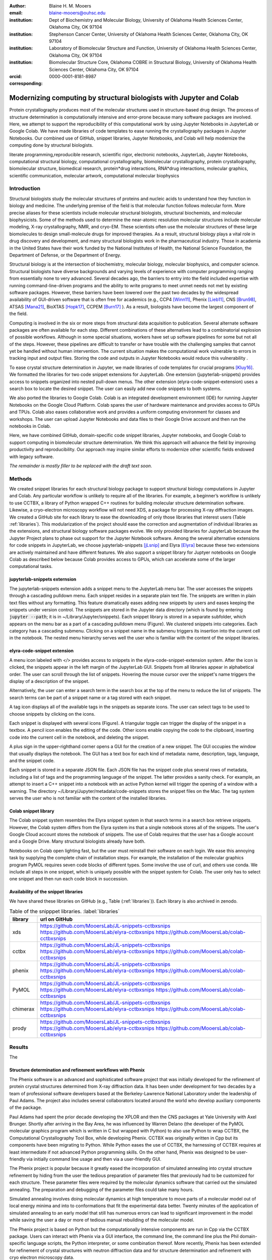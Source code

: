 :author: Blaine H. M. Mooers
:email: blaine-mooers@ouhsc.edu
:institution: Dept of Biochemistry and Molecular Biology, University of Oklahoma Health Sciences Center, Oklahoma City, OK 97104
:institution: Stephenson Cancer Center, University of Oklahoma Health Sciences Center, Oklahoma City, OK 97104
:institution: Laboratory of Biomolecular Structure and Function, University of Oklahoma Health Sciences Center, Oklahoma City, OK 97104
:institution: Biomolecular Structure Core, Oklahoma COBRE in Structural Biology, University of Oklahoma Health Sciences Center, Oklahoma City, OK 97104
:orcid: 0000-0001-8181-8987
:corresponding:



---------------------------------------------------------------------
Modernizing computing by structural biologists with Jupyter and Colab
---------------------------------------------------------------------

.. class:: abstract

Protein crystallography produces most of the molecular structures used in structure-based drug design. 
The process of structure determination is computationally intensive and error-prone because many software packages are involved.
Here, we attempt to support the reproducibility of this computational work by using Jupyter Notebooks in JupyterLab or Google Colab. 
We have made libraries of code templates to ease running the crystallography packages in Jupyter Notebooks.
Our combined use of GitHub, snippet libraries, Jupyter Notebooks, and Colab will help modernize the computing done by structural biologists.

.. class:: keywords

   literate programming,reproducible research, scientific rigor, electronic notebooks, JupyterLab, Jupyter Notebooks, computational structural biology, computational crystallography, biomolecular crystallography, protein crystallography, biomolecular structure, biomedical research, protein*drug interactions, RNA*drug interactions, molecular graphics, scientific communication, molecular artwork, computational molecular biophysics


Introduction
------------

Structural biologists study the molecular structures of proteins and nucleic acids to understand how they function in biology and medicine. 
The underlying premise of the field is that molecular function follows molecular form.
More precise aliases for these scientists include molecular structural biologists, structural biochemists, and molecular biophysicists. 
Some of the methods used to determine the near-atomic resolution molecular structures include molecular modeling, X-ray crystallography, NMR, and cryo-EM.
These scientists often use the molecular structures of these large biomolecules to design small-molecule drugs for improved therapies. 
As a result, structural biology plays a vital role in drug discovery and development, and many structural biologists work in the pharmaceutical industry.
Those in academia in the United States have their work funded by the National Institutes of Health, the National Science Foundation, the Department of Defense, or the Department of Energy.

Structural biology is at the intersection of biochemistry, molecular biology, molecular biophysics, and computer science. 
Structural biologists have diverse backgrounds and varying levels of experience with computer programming ranging from essentially none to very advanced. 
Several decades ago, the barriers to entry into the field included expertise with running command-line-driven programs and the ability to write programs to meet unmet needs not met by existing software packages. 
However, these barriers have been lowered over the past two decades by the widespread availability of GUI-driven software that is often free for academics (e.g., CCP4 [Winn11]_, Phenix [Lieb11]_, CNS [Brun98]_, ATSAS [Mana21]_, BioXTAS [Hopk17]_, CCPEM [Burn17]_ ). 
As a result, biologists have become the largest component of the field.

Computing is involved in the six or more steps from structural data acquisition to publication.
Several alternate software packages are often available for each step. 
Different combinations of these alternatives lead to a combinatorial explosion of possible workflows. 
Although in some special situations, workers have set up software pipelines for some but not all of the steps.
However, these pipelines are difficult to transfer or have trouble with the challenging samples that cannot yet be handled without human intervention.
The current situation makes the computational work vulnerable to errors in tracking input and output files. 
Storing the code and outputs in Jupyter Notebooks would reduce this vulnerability . 

To ease crystal structure determination in Jupyter, we made libraries of code templates for crucial programs [Kluy16]_. 
We formatted the libraries for two code snippet extensions for JupyterLab. 
One extension (jupyterlab-snippets) provides access to snippets organized into nested pull-down menus. 
The other extension (elyra-code-snippet-extension) uses a search box to locate the desired snippet. 
The user can easily add new code snippets to both systems. 

We also ported the libraries to Google Colab.
Colab is an integrated development environment (IDE) for running Jupyter Notebooks on the Google Cloud Platform.
Colab spares the user of hardware maintenance and provides access to GPUs and TPUs. 
Colab also eases collaborative work and provides a uniform computing environment for classes and workshops.
The user can upload Jupyter Notebooks and data files to their Google Drive account and then run the notebooks in Colab.

Here, we have combined GitHub, domain-specific code snippet libraries, Jupyter notebooks, and Google Colab to support computing in biomolecular structure determination.
We think this approach will advance the field by improving productivity and reproducibility.
Our approach may inspire similar efforts to modernize other scientific fields endowed with legacy software.

*The remainder is mostly filler to be replaced with the draft text soon.*

Methods
-------

We created snippet libraries for each structural biology package to support structural biology computations in Jupyter and Colab.
Any particular workflow is unlikely to require all of the libraries.
For example, a beginner’s workflow is unlikely to use CCTBX, a library of Python wrapped C++ routines for building molecular structure determination software.
Likewise, a cryo-electron microscopy workflow will not need XDS, a package for processing X-ray diffraction images.
We created a GitHub site for each library to ease the downloading of only those libraries that interest users (Table :ref:`libraries`).
This modularization of the project should ease the correction and augmentation of individual libraries as the extensions, and structural biology software packages evolve.
We only provided libraries for JupyterLab because the Jupyter Project plans to phase out support for the Jupyter Notebook software.
Among the several alternative extensions for code snippets in JupyterLab, we choose jupyterlab-snippets [jLsnip]_ and Elyra [Elyra]_ because these two extensions are actively maintained and have different features.
We also support a snippet library for Juptyer notebooks on Google Colab as described below because Colab provides access to GPUs, which can accelerate some of the larger computational tasks.


jupyterlab-snippets externsion
******************************

The jupyterlab-snippets extension adds a snippet menu to the JupyterLab menu bar.
The user accesses the snippets through a cascading pulldown menu.
Each snippet resides in a separate plain text file.
The snippets are written in plain text files without any formatting.
This feature dramatically eases adding new snippets by users and eases keeping the snippets under version control.
The snippets are stored in the Jupyter data directory (which is found by entering :code:`jupyter --path`; it is in ~/Library/Jupyter/snippets).
Each snippet library is stored in a separate subfolder, which appears on the menu bar as a part of a cascading pulldown menu (Figure). 
We clustered snippets into categories. 
Each category has a cascading submenu.
Clicking on a snippet name in the submenu triggers its insertion into the current cell in the notebook.
The nested menu hierarchy serves well the user who is familiar with the content of the snippet libraries.

elyra-code-snippet extension
****************************

A menu icon labeled with `</>` provides access to snippets in the elyra-code-snippet-extension system.
After the icon is clicked, the snippets appear in the left margin of the JupyterLab GUI.
Snippets from all libraries appear in alphabetical order. 
The user can scroll through the list of snippets.
Hovering the mouse cursor over the snippet's name triggers the display of a description of the snippet.

Alternatively, the user can enter a search term in the search box at the top of the menu to reduce the list of snippets.
The search terms can be part of a snippet name or a tag stored with each snippet.

A tag icon displays all of the available tags in the snippets as separate icons.
The user can select tags to be used to choose snippets by clicking on the icons.

Each snippet is displayed with several icons (Figure).
A triangular toggle can trigger the display of the snippet in a textbox.
A pencil icon enables the editing of the code.
Other icons enable copying the code to the clipboard, inserting code into the current cell in the notebook, and deleting the snippet. 

A plus sign in the upper-righthand corner opens a GUI for the creation of a new snippet.
The GUI occupies the window that usually displays the notebook.
The GUI has a text box for each kind of metadata: name, description, tags, language, and the snippet code.

Each snippet is stored in a separate JSON file.
Each JSON file has the snippet code plus several rows of metadata, including a list of tags and the programming language of the snippet.
The latter provides a sanity check.
For example, an attempt to insert a C++ snippet into a notebook with an active Python kernel will trigger the opening of a window with a warning.
The directory ~/Library/Jupyter/metadata/code-snippets stores the snippet files on the Mac.
The tag system serves the user who is not familiar with the content of the installed libraries.


Colab snippet library
***********************

The Colab snippet system resembles the Elyra snippet system in that search terms in a search box retrieve snippets.
However, the Colab system differs from the Elyra system ins that a single notebook stores all of the snippets. The user's Google Cloud account stores the notebook of snippets.
The use of Colab requires that the user has a Google account and a Google Drive.
Many structural biologists already have both.

Notebooks on Colab open lighting fast, but the user must reinstall their software on each login.
We ease this annoying task by supplying the complete chain of installation steps.
For example, the installation of the molecular graphics program PyMOL requires seven code blocks of different types.
Some involve the use of curl, and others use conda.
We include all steps in one snippet, which is uniquely possible with the snippet system for Colab. 
The user only has to select one snippet and then run each code block in succession.


Availability of the snippet libraries
*************************************

We have shared these libraries on GitHub  (e.g., Table (:ref:`libraries`)).
Each library is also archived in zenodo.


.. table:: Table of the snipppet libraries. :label:`libraries`

   +--------------------+-----------------------------------------------------------+
   | library            | url on GitHub                                             |
   +====================+===========================================================+
   | xds                | https://github.com/MooersLab/JL-snippets-cctbxsnips       |
   |                    | https://github.com/MooersLab/elyra-cctbxsnips             |
   |                    | https://github.com/MooersLab/colab-cctbxsnips             |
   +--------------------+-----------------------------------------------------------+
   | cctbx              | https://github.com/MooersLab/JL-snippets-cctbxsnips       |
   |                    | https://github.com/MooersLab/elyra-cctbxsnips             |
   |                    | https://github.com/MooersLab/colab-cctbxsnips             |
   +--------------------+-----------------------------------------------------------+
   | phenix             | https://github.com/MooersLab/JL-snippets-cctbxsnips       |
   |                    | https://github.com/MooersLab/elyra-cctbxsnips             |
   |                    | https://github.com/MooersLab/colab-cctbxsnips             |
   +--------------------+-----------------------------------------------------------+
   | PyMOL              | https://github.com/MooersLab/JL-snippets-cctbxsnips       |
   |                    | https://github.com/MooersLab/elyra-cctbxsnips             |
   |                    | https://github.com/MooersLab/colab-cctbxsnips             |
   +--------------------+-----------------------------------------------------------+
   | chimerax           | https://github.com/MooersLab/JL-snippets-cctbxsnips       |
   |                    | https://github.com/MooersLab/elyra-cctbxsnips             |
   |                    | https://github.com/MooersLab/colab-cctbxsnips             |
   +--------------------+-----------------------------------------------------------+
   | prody              | https://github.com/MooersLab/JL-snippets-cctbxsnips       |
   |                    | https://github.com/MooersLab/elyra-cctbxsnips             |
   |                    | https://github.com/MooersLab/colab-cctbxsnips             |
   +--------------------+-----------------------------------------------------------+



Results
-------

The 





Structure determination and refinement workflows with Phenix
************************************************************

The Phenix software is an advanced and sophisticated software project that was initially developed for the refinement of protein crystal structures determined from X-ray diffraction data.
It has been under development for two decades by a team of professional software developers based at the Berkeley-Lawrence National Laboratory under the leadership of Paul Adams.
The project also includes several collaborators located around the world who develop auxiliary components of the package.

Paul Adams had spent the prior decade developing the XPLOR and then  the CNS packages at Yale University with Axel Brunger.
Shortly after arriving in the Bay Area, he was influenced by Warren Delano (the developer of the PyMOL molecular graphics program which is written in C but wrapped with Python) to also use Python to wrap CCTBX, the Computational Crystallography Tool Box, while developing Phenix.
CCTBX was originally written in Cpp but its components have been migrating to Python.
While Python eases the use of CCTBX, the harnessing of CCTBX requires at least intermediate if not advanced Python programming skills.
On the other hand, Phenix was designed to be user-friendly via initially command line usage and then via a user-friendly GUI.

The Phenix project is popular because it greatly eased the incorporation of simulated annealing into crystal structure refinement by hiding from the user the tedious preparation of parameter files that previously had to be customized for each structure.
These parameter files were required by the molecular dynamics software that carried out the simulated annealing.
The preparation and debugging of the parameter files could take many hours.

Simulated annealing involves doing molecular dynamics at high temperature to move parts of a molecular model out of local energy minima and into to conformations that fit the experimental data better.
Twenty minutes of the application of simulated annealing to an early model that still has numerous errors can lead to significant improvement in the model while saving the user a day or more of tedious manual rebuilding of the molecular model. 

The Phenix project is based on Python but the computationally intensive components are run in Cpp via the CCTBX package.
Users can interact with Phenix via a GUI interface, the command line, the command line plus the Phil domain-specific language scripts, the Python interpreter, or some combination thereof.
More recently, Phenix has been extended for refinement of crystal structures with neutron diffraction data and for structure determination and refinement with cryo electron microscopy data.
 
The Phenix software runs on top of CCTBX and provides higher-level user access via a command-line scripting language, a Python API, and a GUI.
The phenix.python interpreter still uses Python2 whereas CCTBX moved to Python3 several years ago.
On the other hand, Jupyter Lab and its extensions are best run with Python3.
The easiest workaround is to run Phenix by using the command line instead of Python.
The commands prepended with the exclamation mark to invoke the shell.
Of course, the equivalent CCTBX code for the phenix code could be run instead but this code can be many lines in length and it can be challenging for beginners to customize to a specific problem.
The most efficient approach can be to use the phenix command line as much as possible and then resort to CCTBX when the need arises.

For example, the command below invokes a statistical analysis of the B-factors in a pdb file, a common text file file format for storing atomic coordinates. 
The pdb file has a fixed format that was defined and popularized by the Protein Data Bank (PDB), the central public repository for atomic coordinates and structural data. 
The PDB is celebrating its 50 anniversary this year. 
It has and continues to play an central role in promoting the principles of open science and reproducible research in structural biology.

.. code-block:: bash

    !phenix.b_factor_statistics 1lw9.pdb 


The output form this command is printed below the cell that invokes the command. 
Some of the output is shown below.

.. code-block:: bash
    
    Starting phenix.b_factor_statistics
    on Wed Jun  2 04:49:01 2021 by blaine
    
    Processing files:
    
      Found model, /Users/blaine/pdbFiles/1lw9.pdb
    
    Processing PHIL parameters:
    
      No PHIL parameters found
    
    Final processed PHIL parameters:
    
      data_manager {
        model {
          file = "/Users/blaine/pdbFiles/1lw9.pdb"
        }
        default_model = "/Users/blaine/pdbFiles/1lw9.pdb"
      }
    
    
    Starting job
    Validating inputs
                    min    max   mean <Bi,j>   iso aniso
       Overall:    6.04 100.00  24.07    N/A  1542     0
       Protein:    6.04 100.00  23.12    N/A  1328     0
       Water:      9.98  55.93  30.47    N/A   203     0
       Other:     14.11  35.47  21.10    N/A    11     0
       Chain  A:   6.04 100.00  24.07    N/A  1542     0
       Histogram:
           Values      Number of atoms
         6.04 - 15.44       309
        15.44 - 24.83       858
        24.83 - 34.23       187
        34.23 - 43.62        78
        43.62 - 53.02        32
        53.02 - 62.42        16
        62.42 - 71.81         8
        71.81 - 81.21         6
        81.21 - 90.60         2
        90.60 - 100.00       46
    
    Job complete
    usr+sys time: 1.92 seconds
    wall clock time: 2.93 seconds


There are several dozen commands that can be run via the shell and return useful output that can be captured in one Jupyter Notebook rather than in dozens of log files.
The output can be copied and pasted into a new cell and then reformatted in markdown as a table or the copied output be used as input data to make a plot with matplotlib.
While these are basic data science tasks, they are intimidating to new users of Jupyter and some of the details are easy for more experienced users to forget.
To overcome this problem, we supply snippets that demonstrate how to transform the output and that can be used as templates by the users.  

These commands are becoming harder to find as the on-line documentation has been migrating to serving only the GUI interface.
The bash script files that run the phenix commands can be found by running 

.. code-block:: bash

    !ls /Applications/phenix-*/build/bin/phenix.\*

These shell scripts invoke Python scripts that capture the command line arguments and pass them to the phenix Python interpreter.


.. code-block:: bash

    ls /Applications/phenix-1.19.2-4158/modules/phenix/phenix/command_line/*.py.



Libraries supported
*******************

Blah blah. Blah blah. Blah blah. Blah blah. Blah blah. Blah blah. Blah blah. Blah blah. Blah blah. Blah blah.
Blah blah. Blah blah. Blah blah. Blah blah. Blah blah. Blah blah. Blah blah. Blah blah. Blah blah. Blah blah.
Blah blah. Blah blah. Blah blah. Blah blah. Blah blah. Blah blah. Blah blah. Blah blah. Blah blah. Blah blah.
Blah blah. Blah blah. Blah blah. Blah blah. Blah blah. Blah blah. Blah blah. Blah blah. Blah blah. Blah blah.
Blah blah. Blah blah. Blah blah. Blah blah. Blah blah. Blah blah. Blah blah. Blah blah. Blah blah. Blah blah.






Blah blah. Blah blah. Blah blah. Blah blah. Blah blah. Blah blah. Blah blah. Blah blah. Blah blah. Blah blah.
Blah blah. Blah blah. Blah blah. Blah blah. Blah blah. Blah blah. Blah blah. Blah blah. Blah blah. Blah blah.
Blah blah. Blah blah. Blah blah. Blah blah. Blah blah. Blah blah. Blah blah. Blah blah. Blah blah. Blah blah.
Blah blah. Blah blah. Blah blah. Blah blah. Blah blah. Blah blah. Blah blah. Blah blah. Blah blah. Blah blah.
Blah blah. Blah blah. Blah blah. Blah blah. Blah blah. Blah blah. Blah blah. Blah blah. Blah blah. Blah blah.

.. figure:: figure1.png

   This is yet another the caption. 


.. table:: Table of libraries. :label:`mtable`

   +--------------------+-----------------------------------+
   | Programs           | url                               |
   +====================+===================================+
   | XDS                |                                   |
   +--------------------+-----------------------------------+
   | Aimless            |                                   |
   +--------------------+-----------------------------------+
   | Native Patterson   |                                   |
   +--------------------+-----------------------------------+
   | Normal probability |                                   |
   +--------------------+-----------------------------------+
   | Phenix             |                                   |
   +--------------------+-----------------------------------+
   | CCTBX Xray         |                                   |
   +--------------------+-----------------------------------+
   | Prody              |                                   |
   +--------------------+-----------------------------------+
   | Chimera            |                                   |
   +--------------------+-----------------------------------+
   | ChimeraX           |                                   |
   +--------------------+-----------------------------------+
   | CCTBX pdb          |                                   |
   +--------------------+-----------------------------------+
   | Cement             | :math:`\alpha`                    |
   +--------------------+-----------------------------------+




JupyterLab snippets
*******************



Blah blah. Blah blah. Blah blah. Blah blah. Blah blah. Blah blah. Blah blah. Blah blah. Blah blah. Blah blah.
Blah blah. Blah blah. Blah blah. Blah blah. Blah blah. Blah blah. Blah blah. Blah blah. Blah blah. Blah blah.
Blah blah. Blah blah. Blah blah. Blah blah. Blah blah. Blah blah. Blah blah. Blah blah. Blah blah. Blah blah.
Blah blah. Blah blah. Blah blah. Blah blah. Blah blah. Blah blah. Blah blah. Blah blah. Blah blah. Blah blah.
Blah blah. Blah blah. Blah blah. Blah blah. Blah blah. Blah blah. Blah blah. Blah blah. Blah blah. Blah blah.

.. figure:: figure1.png

   This is yet another the caption. 



Elyra snippets
**************

Blah blah. Blah blah. Blah blah. Blah blah. Blah blah. Blah blah. Blah blah. Blah blah. Blah blah. Blah blah.
Blah blah. Blah blah. Blah blah. Blah blah. Blah blah. Blah blah. Blah blah. Blah blah. Blah blah. Blah blah.
Blah blah. Blah blah. Blah blah. Blah blah. Blah blah. Blah blah. Blah blah. Blah blah. Blah blah. Blah blah.
Blah blah. Blah blah. Blah blah. Blah blah. Blah blah. Blah blah. Blah blah. Blah blah. Blah blah. Blah blah.
Blah blah. Blah blah. Blah blah. Blah blah. Blah blah. Blah blah. Blah blah. Blah blah. Blah blah. Blah blah.

.. figure:: figure1.png

   This is yet another the caption. 



Colab library
*************

Blah blah. Blah blah. Blah blah. Blah blah. Blah blah. Blah blah. Blah blah. Blah blah. Blah blah. Blah blah.
Blah blah. Blah blah. Blah blah. Blah blah. Blah blah. Blah blah. Blah blah. Blah blah. Blah blah. Blah blah.
Blah blah. Blah blah. Blah blah. Blah blah. Blah blah. Blah blah. Blah blah. Blah blah. Blah blah. Blah blah.
Blah blah. Blah blah. Blah blah. Blah blah. Blah blah. Blah blah. Blah blah. Blah blah. Blah blah. Blah blah.
Blah blah. Blah blah. Blah blah. Blah blah. Blah blah. Blah blah. Blah blah. Blah blah. Blah blah. Blah blah.

.. figure:: figure1.png

   This is yet another the caption. 



Script to install PyMOL in Colab
********************************

Blah blah. Blah blah. Blah blah. Blah blah. Blah blah. Blah blah. Blah blah. Blah blah. Blah blah. Blah blah.
Blah blah. Blah blah. Blah blah. Blah blah. Blah blah. Blah blah. Blah blah. Blah blah. Blah blah. Blah blah.
Blah blah. Blah blah. Blah blah. Blah blah. Blah blah. Blah blah. Blah blah. Blah blah. Blah blah. Blah blah.
Blah blah. Blah blah. Blah blah. Blah blah. Blah blah. Blah blah. Blah blah. Blah blah. Blah blah. Blah blah.
Blah blah. Blah blah. Blah blah. Blah blah. Blah blah. Blah blah. Blah blah. Blah blah. Blah blah. Blah blah.

.. figure:: figure1.png

   This is yet another the caption. 




Table of tutorial Jupyter Notebooks
***********************************

Blah blah. Blah blah. Blah blah. Blah blah. Blah blah. Blah blah. Blah blah. Blah blah. Blah blah. Blah blah.
Blah blah. Blah blah. Blah blah. Blah blah. Blah blah. Blah blah. Blah blah. Blah blah. Blah blah. Blah blah.
Blah blah. Blah blah. Blah blah. Blah blah. Blah blah. Blah blah. Blah blah. Blah blah. Blah blah. Blah blah.
Blah blah. Blah blah. Blah blah. Blah blah. Blah blah. Blah blah. Blah blah. Blah blah. Blah blah. Blah blah.
Blah blah. Blah blah. Blah blah. Blah blah. Blah blah. Blah blah. Blah blah. Blah blah. Blah blah. Blah blah.

.. figure:: figure1.png

   This is yet another the caption. 



Help resource on GitHub
***********************

Blah blah. Blah blah. Blah blah. Blah blah. Blah blah. Blah blah. Blah blah. Blah blah. Blah blah. Blah blah.
Blah blah. Blah blah. Blah blah. Blah blah. Blah blah. Blah blah. Blah blah. Blah blah. Blah blah. Blah blah.
Blah blah. Blah blah. Blah blah. Blah blah. Blah blah. Blah blah. Blah blah. Blah blah. Blah blah. Blah blah.
Blah blah. Blah blah. Blah blah. Blah blah. Blah blah. Blah blah. Blah blah. Blah blah. Blah blah. Blah blah.
Blah blah. Blah blah. Blah blah. Blah blah. Blah blah. Blah blah. Blah blah. Blah blah. Blah blah. Blah blah.




.. table:: Table of tutorial jupyter notebooks. :label:`jnbtable`

   +------------------------+-----------------------------------+
   | Topic                  | Notebook name                     |
   +========================+===================================+
   | SAD phasing analysis   |                                   |
   +------------------------+-----------------------------------+
   | Twinned data analysis  |                                   |
   +------------------------+-----------------------------------+
   | SAXS data analysis     |                                   |
   +------------------------+-----------------------------------+
   | Atomic res  refinement |                                   |
   +------------------------+-----------------------------------+
   | Movie making           |                                   |
   +------------------------+-----------------------------------+
   | Ensemble with Prody    |                                   |
   +------------------------+-----------------------------------+
   | PCA analysis w/ bio3d  |                                   |
   +------------------------+-----------------------------------+
   | Literate programming   |                                   |
   +------------------------+-----------------------------------+





.. figure:: figure1.png

   This is yet another the caption. 

Blah blah. Blah blah. Blah blah. Blah blah. Blah blah. Blah blah. Blah blah. Blah blah. Blah blah. Blah blah.
Blah blah. Blah blah. Blah blah. Blah blah. Blah blah. Blah blah. Blah blah. Blah blah. Blah blah. Blah blah.
Blah blah. Blah blah. Blah blah. Blah blah. Blah blah. Blah blah. Blah blah. Blah blah. Blah blah. Blah blah.
Blah blah. Blah blah. Blah blah. Blah blah. Blah blah. Blah blah. Blah blah. Blah blah. Blah blah. Blah blah.
Blah blah. Blah blah. Blah blah. Blah blah. Blah blah. Blah blah. Blah blah. Blah blah. Blah blah. Blah blah.


Discussion
----------

Blah blah. Blah blah. Blah blah. Blah blah. Blah blah. Blah blah. Blah blah. Blah blah. Blah blah. Blah blah.
Blah blah. Blah blah. Blah blah. Blah blah. Blah blah. Blah blah. Blah blah. Blah blah. Blah blah. Blah blah.
Blah blah. Blah blah. Blah blah. Blah blah. Blah blah. Blah blah. Blah blah. Blah blah. Blah blah. Blah blah.
Blah blah. Blah blah. Blah blah. Blah blah. Blah blah. Blah blah. Blah blah. Blah blah. Blah blah. Blah blah.
Blah blah. Blah blah. Blah blah. Blah blah. Blah blah. Blah blah. Blah blah. Blah blah. Blah blah. Blah blah.

Blah blah. Blah blah. Blah blah. Blah blah. Blah blah. Blah blah. Blah blah. Blah blah. Blah blah. Blah blah.
Blah blah. Blah blah. Blah blah. Blah blah. Blah blah. Blah blah. Blah blah. Blah blah. Blah blah. Blah blah.
Blah blah. Blah blah. Blah blah. Blah blah. Blah blah. Blah blah. Blah blah. Blah blah. Blah blah. Blah blah.
Blah blah. Blah blah. Blah blah. Blah blah. Blah blah. Blah blah. Blah blah. Blah blah. Blah blah. Blah blah.
Blah blah. Blah blah. Blah blah. Blah blah. Blah blah. Blah blah. Blah blah. Blah blah. Blah blah. Blah blah.

Blah blah. Blah blah. Blah blah. Blah blah. Blah blah. Blah blah. Blah blah. Blah blah. Blah blah. Blah blah.
Blah blah. Blah blah. Blah blah. Blah blah. Blah blah. Blah blah. Blah blah. Blah blah. Blah blah. Blah blah.
Blah blah. Blah blah. Blah blah. Blah blah. Blah blah. Blah blah. Blah blah. Blah blah. Blah blah. Blah blah.
Blah blah. Blah blah. Blah blah. Blah blah. Blah blah. Blah blah. Blah blah. Blah blah. Blah blah. Blah blah.
Blah blah. Blah blah. Blah blah. Blah blah. Blah blah. Blah blah. Blah blah. Blah blah. Blah blah. Blah blah.

Blah blah. Blah blah. Blah blah. Blah blah. Blah blah. Blah blah. Blah blah. Blah blah. Blah blah. Blah blah.
Blah blah. Blah blah. Blah blah. Blah blah. Blah blah. Blah blah. Blah blah. Blah blah. Blah blah. Blah blah.
Blah blah. Blah blah. Blah blah. Blah blah. Blah blah. Blah blah. Blah blah. Blah blah. Blah blah. Blah blah.
Blah blah. Blah blah. Blah blah. Blah blah. Blah blah. Blah blah. Blah blah. Blah blah. Blah blah. Blah blah.
Blah blah. Blah blah. Blah blah. Blah blah. Blah blah. Blah blah. Blah blah. Blah blah. Blah blah. Blah blah.

Blah blah. Blah blah. Blah blah. Blah blah. Blah blah. Blah blah. Blah blah. Blah blah. Blah blah. Blah blah.
Blah blah. Blah blah. Blah blah. Blah blah. Blah blah. Blah blah. Blah blah. Blah blah. Blah blah. Blah blah.
Blah blah. Blah blah. Blah blah. Blah blah. Blah blah. Blah blah. Blah blah. Blah blah. Blah blah. Blah blah.
Blah blah. Blah blah. Blah blah. Blah blah. Blah blah. Blah blah. Blah blah. Blah blah. Blah blah. Blah blah.
Blah blah. Blah blah. Blah blah. Blah blah. Blah blah. Blah blah. Blah blah. Blah blah. Blah blah. Blah blah.

Blah blah. Blah blah. Blah blah. Blah blah. Blah blah. Blah blah. Blah blah. Blah blah. Blah blah. Blah blah.
Blah blah. Blah blah. Blah blah. Blah blah. Blah blah. Blah blah. Blah blah. Blah blah. Blah blah. Blah blah.
Blah blah. Blah blah. Blah blah. Blah blah. Blah blah. Blah blah. Blah blah. Blah blah. Blah blah. Blah blah.
Blah blah. Blah blah. Blah blah. Blah blah. Blah blah. Blah blah. Blah blah. Blah blah. Blah blah. Blah blah.
Blah blah. Blah blah. Blah blah. Blah blah. Blah blah. Blah blah. Blah blah. Blah blah. Blah blah. Blah blah.


Acknowledgements
----------------

This work is support in part by these National Institutes of Health grants: R01 CA242845, P20 GM103640, P30 CA225520.


References
----------
.. [Beg21] M. Beg, J. Belin, T. Kluyver, A. Konovalov, M. Ragan-Kelley, N. Thiery, and H. Fangohr.
            *Using Jupyter for reproducible scientific workflows*,
            Computing in Science \& Engineering, 23(2):36--46, April 2021. 
            doi:10.1109/MCSE.2021.3052101
            
.. [Brun98] A.T. Br{\"u}nger, P.D. Adams, G.M. Clore, W.L. Delano, P. Gros, R.W. Grosse-Kunstleve, J.-S. Jiang, J. Kuszewski, M. Nilges, N.S. Pannu, R.J. Read, L.M. Rice, T. Simonson, and G.L. Warren.
            *Crystallography \& NMR system: A new software suite for macromolecular structure determination*,
            Acta Cryst. D54(5), 905--921, May 1998.
            doi: 10.1107/S0907444998003254
           
.. [Burn17] T. Burnley, C.M. Palmer, and M. Winn. 
            *Recent developments in the CCP-EM software suite*,
            Acta Cryst. D73(6), 469-477, June 2017.           
            doi: 10.1107/S2059798317007859
            
.. [Elyra]  https://github.com/elyra-ai/elyra/blob/master/docs/source/getting_started/overview.md 
           
.. [Godd18] T. D. Goddard, C.C. Huang, E.C. Meng, E.F. Pettersen, G.S. Couch, J. H. Morris, and T. E. Ferrin. 
           *UCSF ChimeraX: Meeting modern challenges in visualization and analysis*,
           Protein Sci., 27(1):14--25, January 2018.
           doi:10.1002/pro.3235.

.. [Gros02] R. W. Grosse-Kunstleve, N. K. Sauter, N. W. Moriatry, P. D. Adams. 
           *The Computational Crystallography Toolbox: crystallographic algorithms in a reusable software framework*,
           J Appl Cryst, 35(1):126--136, February 2002.
           doi:10.1107/S0021889801017824.
           
.. [Hopk17] J.B. Hopkins, R.E. Gillilan, and S. Skou.
           *BioXTAS RAW: improvements to a free open-source program for small-angle X-ray scattering data reduction and analysis*
           J. Appl. Cryst. 50(5):1545–1553 October 2017.
           doi:10.1107/S1600576717011438
           
.. [Kluy16] T. Kluyver, B. Ragan-Kelley, F. P{\'e}rez, B. Granger, M. Bussonnier, J. Frederic, K. Kelley, J. Hamrick, J. Grout, S. Corlay, P. Ivanov, D. Avila, S. Abdalla, C. Willing, and Jupyter Development Team.
           *Jupyter Notebooks -- a publishing format for reproducible computational workflows*,
           In F. Loizides and B. Schmidt (Eds.), Positioning and Power in Academic Publishing: Players, Agents and Agendas (pp, 87-90).
           doi:10.3233/978-1-61499-649-1-87
           
.. [jLsnip] https://github.com/QuantStack/jupyterlab-snippets
           
.. [Lieb11] D. Liebschner, P.V. Afonine, M.L. Baker, G. Bunkóczi, V.B. Chen, T.I. Croll, B. Hintze, L.-W. Hung, S. Jain, A.J. McCoy, N.W. Moriarty, R.D. Oeffner, B.K. Poon, M G. Prisant, R.J. Read, J.S. Richardson, D.C. Richardson, M.D. Sammito, O.V. Sobolev, D.H. Stockwell, T.C. Terwilliger, A.G. Urzhumtsev, L.L. Videau, C.J. Williams, and P.D. Adams. 
           *Macromolecular structure determination using X-rays, neutrons and electrons: recent developments in Phenix*,
           Acta Cryst. D75(10), 861--877, October 2019.
           doi: 10.1107/S2059798319011471
           
.. [Mana21] K. Manalastas-Cantos, P.V. Konarev, N.R. Hajizadeh, A.G. Kikhney, M.V. Petoukhov, D.S. Molodenskiy, A. Panjkovich, H.D.T. Mertens, A. Gruzinov, C. Borges, M. Jeffries, D.I. Sverguna, and D. Franke.
           *ATSAS 3.0: expanded functionality and new tools for small-angle scattering data analysis*,
           J. Appl. Cryst. 54(1), 343–-355, February 2021.
           doi: 10.1107/S1600576720013412
           
.. [Nguy17] H. Nguyen, D. A. Case, and A.S. Rose.
           *NGLview--interactive molecular graphics for Jupyter notebooks*,
           Bioinformatics 34(7), 1241--1242, April 2017.
           doi:10.1093/bioinformatics/btx789
           
.. [Winn11] M. D. Winn, C.C. Ballard, K.D. Cowtan, E.J. Dodson, P. Emsley, P.R. Evans, R.M. Keegan, E.B. Krissnel, A.G.W. Leslie, A. McCoy, S.J. McNicholas, G.N. Murshudov, N.S. Pannu, E.A. Potteron, H.R. Powell, R.J. Read, A. Vagin, and K.S. Wilson. 
            *Overview of the CCP4 suite and current developments*,
            Acta Cryst. D67(4), 235--242, April 2011. 
            doi:10.1107/S0907444910045749

